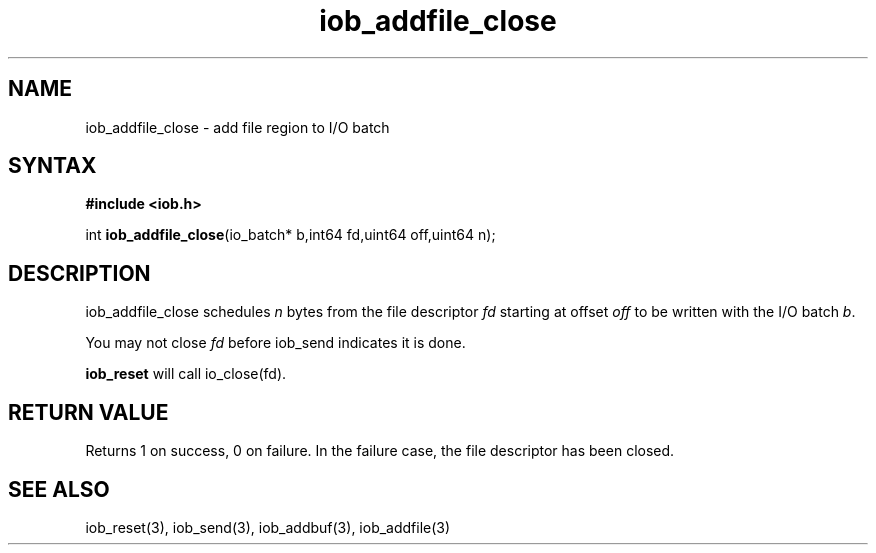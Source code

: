 .TH iob_addfile_close 3
.SH NAME
iob_addfile_close \- add file region to I/O batch
.SH SYNTAX
.B #include <iob.h>

int \fBiob_addfile_close\fP(io_batch* b,int64 fd,uint64 off,uint64 n);
.SH DESCRIPTION
iob_addfile_close schedules \fIn\fR bytes from the file descriptor \fIfd\fR
starting at offset \fIoff\fR to be written with the I/O batch \fIb\fR.

You may not close \fIfd\fR before iob_send indicates it is done.

\fBiob_reset\fR will call io_close(fd).
.SH "RETURN VALUE"
Returns 1 on success, 0 on failure.  In the failure case, the file
descriptor has been closed.
.SH "SEE ALSO"
iob_reset(3), iob_send(3), iob_addbuf(3), iob_addfile(3)
